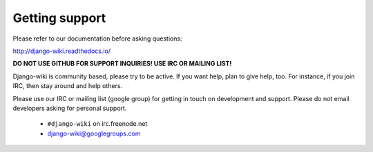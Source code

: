 Getting support
===============

Please refer to our documentation before asking questions:

http://django-wiki.readthedocs.io/

**DO NOT USE GITHUB FOR SUPPORT INQUIRIES! USE IRC OR MAILING LIST!**

Django-wiki is community based, please try to be active. If you want help, plan to
give help, too. For instance, if you join IRC, then stay around and help others.

Please use our IRC or mailing list (google group) for getting in touch on development and support. Please do not email developers asking for personal support.

 * ``#django-wiki`` on irc.freenode.net
 * `django-wiki@googlegroups.com <https://groups.google.com/forum/#!forum/django-wiki>`__

